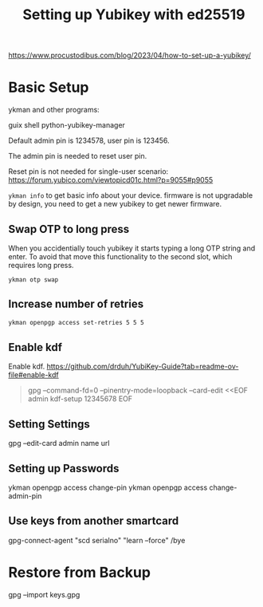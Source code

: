 :PROPERTIES:
:ID:       7c5c92d7-b145-41a9-86b1-102bf4a217a4
:END:
#+title: Setting up Yubikey with ed25519

https://www.procustodibus.com/blog/2023/04/how-to-set-up-a-yubikey/



* Basic Setup
ykman and other programs:

guix shell python-yubikey-manager

Default admin pin is 1234578, user pin is 123456.

The admin pin is needed to reset user pin.

Reset pin is not needed for single-user scenario: https://forum.yubico.com/viewtopicd01c.html?p=9055#p9055

~ykman info~ to get basic info about your device. firmware is not
upgradable by design, you need to get a new yubikey to get newer
firmware.

** Swap OTP to long press
When you accidentially touch yubikey it starts typing a long OTP
string and enter.  To avoid that move this functionality to the second
slot, which requires long press.

~ykman otp swap~

** Increase number of retries
#+begin_src sh
ykman openpgp access set-retries 5 5 5
#+end_src

** Enable kdf
Enable kdf. https://github.com/drduh/YubiKey-Guide?tab=readme-ov-file#enable-kdf
#+begin_quote
gpg --command-fd=0 --pinentry-mode=loopback --card-edit <<EOF
admin
kdf-setup
12345678
EOF
#+end_quote

** Setting Settings
gpg --edit-card
admin
name
url

** Setting up Passwords
ykman openpgp access change-pin
ykman openpgp access change-admin-pin

** Use keys from another smartcard
gpg-connect-agent "scd serialno" "learn --force" /bye

* Restore from Backup
gpg --import keys.gpg
